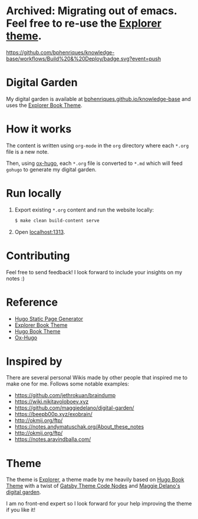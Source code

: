* Archived: Migrating out of emacs. Feel free to re-use the [[https://github.com/bphenriques/explorer-hugo-theme][Explorer theme]].

[[https://img.shields.io/badge/hugo-0.85.0-blue.svg]]
[[https://github.com/bphenriques/knowledge-base/workflows/Build%20&%20Deploy/badge.svg?event=push]]
[[https://img.shields.io/badge/License-MIT-blue.svg]]

* Digital Garden

My digital garden is available at [[https://bphenriques.github.io/knowledge-base][bphenriques.github.io/knowledge-base]] and uses the [[https://github.com/bphenriques/explorer-hugo-theme][Explorer Book Theme]].

* How it works

The content is written using ~org-mode~ in the ~org~ directory where each ~*.org~ file is a new note.

Then, using [[https://ox-hugo.scripter.co/][ox-hugo]], each ~*.org~ file is converted to ~*.md~ which will feed ~gohugo~ to generate my digital garden.

* Run locally

1. Export existing ~*.org~ content and run the website locally:
   #+BEGIN_SRC bash
   $ make clean build-content serve
   #+END_SRC
2. Open [[http://localhost:1313][localhost:1313]].

* Contributing

Feel free to send feedback! I look forward to include your insights on my notes :)

* Reference

- [[https://gohugo.io/][Hugo Static Page Generator]]
- [[https://github.com/bphenriques/explorer-hugo-theme][Explorer Book Theme]]
- [[https://github.com/alex-shpak/hugo-book][Hugo Book Theme]]
- [[https://ox-hugo.scripter.co/][Ox-Hugo]]

* Inspired by

There are several personal Wikis made by other people that inspired me to make one for me. Follows some notable examples:
- [[https://github.com/jethrokuan/braindump]]
- [[https://wiki.nikitavoloboev.xyz]]
- https://github.com/maggiedelano/digital-garden/
- https://beepb00p.xyz/exobrain/
- http://okmij.org/ftp/
- https://notes.andymatuschak.org/About_these_notes
- http://okmij.org/ftp/
- https://notes.aravindballa.com/

* Theme

The theme is [[https://github.com/bphenriques/explorer-hugo-theme][Explorer]], a theme made by me heavily based on [[https://github.com/alex-shpak/hugo-book][Hugo Book Theme]] with a twist of [[https://github.com/mrmartineau/gatsby-theme-code-notes][Gatsby Theme Code Nodes]] and [[https://www.maggiedelano.com/garden/][Maggie Delano's digital garden]].

I am no front-end expert so I look forward for your help improving the theme if you like it!
